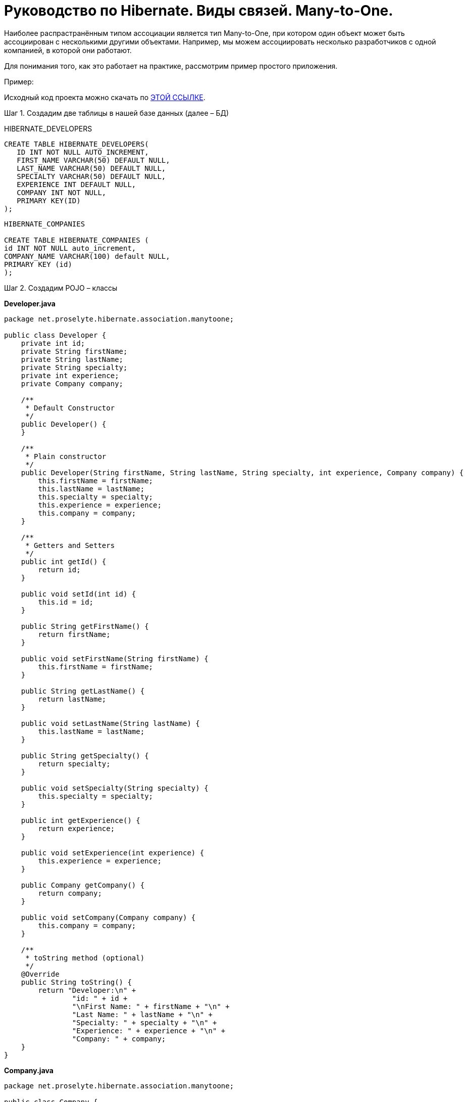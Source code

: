 ////
https://proselyte.net/tutorials/hibernate-tutorial/mapping-types/many-to-one-mapping-example/
////
= Руководство по Hibernate. Виды связей. Many-to-One.

Наиболее распрастранённым типом ассоциации является тип Many-to-One, при котором один объект может быть ассоциирован с несколькими другими объектами. Например, мы можем ассоциировать несколько разработчиков с одной компанией, в которой они работают.

Для понимания того, как это работает на практике, рассмотрим пример простого приложения.

Пример:

Исходный код проекта можно скачать по https://proselyte.net/wp-content/uploads/2016/02/HibernateMappingManyToOneExample.zip[ЭТОЙ ССЫЛКЕ].

Шаг 1. Создадим две таблицы в нашей базе данных (далее – БД)

HIBERNATE_DEVELOPERS

....
CREATE TABLE HIBERNATE_DEVELOPERS(
   ID INT NOT NULL AUTO_INCREMENT,
   FIRST_NAME VARCHAR(50) DEFAULT NULL,
   LAST_NAME VARCHAR(50) DEFAULT NULL,
   SPECIALTY VARCHAR(50) DEFAULT NULL,
   EXPERIENCE INT DEFAULT NULL,
   COMPANY INT NOT NULL,
   PRIMARY KEY(ID)
);
....

....
HIBERNATE_COMPANIES

CREATE TABLE HIBERNATE_COMPANIES (
id INT NOT NULL auto_increment,
COMPANY_NAME VARCHAR(100) default NULL,
PRIMARY KEY (id)
);
....

Шаг 2. Создадим POJO – классы

*Developer.java*

[source, java]
----
package net.proselyte.hibernate.association.manytoone;

public class Developer {
    private int id;
    private String firstName;
    private String lastName;
    private String specialty;
    private int experience;
    private Company company;

    /**
     * Default Constructor
     */
    public Developer() {
    }

    /**
     * Plain constructor
     */
    public Developer(String firstName, String lastName, String specialty, int experience, Company company) {
        this.firstName = firstName;
        this.lastName = lastName;
        this.specialty = specialty;
        this.experience = experience;
        this.company = company;
    }

    /**
     * Getters and Setters
     */
    public int getId() {
        return id;
    }

    public void setId(int id) {
        this.id = id;
    }

    public String getFirstName() {
        return firstName;
    }

    public void setFirstName(String firstName) {
        this.firstName = firstName;
    }

    public String getLastName() {
        return lastName;
    }

    public void setLastName(String lastName) {
        this.lastName = lastName;
    }

    public String getSpecialty() {
        return specialty;
    }

    public void setSpecialty(String specialty) {
        this.specialty = specialty;
    }

    public int getExperience() {
        return experience;
    }

    public void setExperience(int experience) {
        this.experience = experience;
    }

    public Company getCompany() {
        return company;
    }

    public void setCompany(Company company) {
        this.company = company;
    }

    /**
     * toString method (optional)
     */
    @Override
    public String toString() {
        return "Developer:\n" +
                "id: " + id +
                "\nFirst Name: " + firstName + "\n" +
                "Last Name: " + lastName + "\n" +
                "Specialty: " + specialty + "\n" +
                "Experience: " + experience + "\n" +
                "Company: " + company;
    }
}
----

*Company.java*

[source, java]
----
package net.proselyte.hibernate.association.manytoone;

public class Company {
    private int id;
    private String companyName;

    public Company() {
    }

    public Company(String companyName) {
        this.companyName = companyName;
    }

    public int getId() {
        return id;
    }

    public void setId(int id) {
        this.id = id;
    }

    public String getCompanyName() {
        return companyName;
    }

    public void setCompanyName(String companyName) {
        this.companyName = companyName;
    }

    @Override
    public String toString() {
        return "Company:" +
                "\nCompany ID: " + id +
                "\nCompany Name: " + companyName + "\n";
    }
}
----

Шаг 3. Создадим конфигурационные файлы

*hibernate.cfg.xml*

[source, xml]
----
<?xml version="1.0" encoding="utf-8"?>
<!DOCTYPE hibernate-configuration SYSTEM
        "http://www.hibernate.org/dtd/hibernate-configuration-3.0.dtd">

<hibernate-configuration>
    <session-factory>
        <property name="hibernate.dialect">
            org.hibernate.dialect.MySQLDialect
        </property>
        <property name="hibernate.connection.driver_class">
            com.mysql.jdbc.Driver
        </property>

        <!-- Assume PROSELYTE_TUTORIAL is the database name -->
        <property name="hibernate.connection.url">
            jdbc:mysql://localhost/ИМЯ_ВАШЕЙ_БД
        </property>
        <property name="hibernate.connection.username">
            ВАШЕ_ИМЯ_ПОЛЬЗОВАТЕЛЯ
        </property>
        <property name="hibernate.connection.password">
            ВАШ_ПАРОЛЬ
        </property>

        <!-- List of XML mapping files -->
        <mapping resource="Developer.hbm.xml"/>

    </session-factory>
</hibernate-configuration>
----

*Developer.hbm.xml*

[source, xml]
----
<?xml version="1.0" encoding="utf-8"?>
<!DOCTYPE hibernate-mapping PUBLIC
        "-//Hibernate/Hibernate Mapping DTD//EN"
        "http://www.hibernate.org/dtd/hibernate-mapping-3.0.dtd">

<hibernate-mapping>
    <class name="net.proselyte.hibernate.association.manytoone.Developer" table="HIBERNATE_DEVELOPERS">
        <meta attribute="class-description">
            This class contains developer's detail.
        </meta>
        <id name="id" type="int" column="id">
            <generator class="native"/>
        </id>
        <property name="firstName" column="FIRST_NAME" type="string"/>
        <property name="lastName" column="LAST_NAME" type="string"/>
        <property name="specialty" column="SPECIALTY" type="string"/>
        <property name="experience" column="EXPERIENCE" type="int"/>
        <many-to-one name="company" column="COMPANY" not-null="true"
                     class="net.proselyte.hibernate.association.manytoone.Company"/>
    </class>

    <class name="net.proselyte.hibernate.association.manytoone.Company" table="HIBERNATE_COMPANIES">
        <meta attribute="class-description">
            This class contains company details.
        </meta>
        <id name="id" type="int" column="ID">
            <generator class="native"/>
        </id>
        <property name="companyName" column="COMPANY_NAME" type="string"/>
    </class>

</hibernate-mapping>
----

Шаг 4. Создадим класс DeveloperRunner.java

*DeveloperRunner.java*

[source, java]
----
package net.proselyte.hibernate.association.manytoone;

import org.hibernate.Session;
import org.hibernate.SessionFactory;
import org.hibernate.Transaction;
import org.hibernate.cfg.Configuration;

import java.util.List;


public class DeveloperRunner {
    private static SessionFactory sessionFactory;

    public static void main(String[] args) {
        sessionFactory = new Configuration().configure().buildSessionFactory();
        DeveloperRunner developerRunner = new DeveloperRunner();

        System.out.println("Adding company record...");
        Company company = developerRunner.addCompany("Proselyte.net");

        System.out.println("Creating developer's records...");
        Integer developerId1 = developerRunner.addDeveloper("Proselyte", "Developer", "Java Developer", 2, company);
        Integer developerId2 = developerRunner.addDeveloper("Peter", "Programmer", "C++ Developer", 2, company);

        System.out.println("List of Developers: ");
        developerRunner.listDevelopers();

        System.out.println("Updating experience of Proselyte to 3 years and removing Peter...");
        developerRunner.updateDeveloper(developerId1, 3);
        developerRunner.removeDeveloper(developerId2);

        System.out.println("Final list of Developers: ");
        developerRunner.listDevelopers();

        sessionFactory.close();
    }

    public Integer addDeveloper(String firstName, String lastName, String specialty, int experience, Company company) {
        Session session = sessionFactory.openSession();
        Transaction transaction = null;
        Integer developerId = null;

        transaction = session.beginTransaction();
        Developer developer = new Developer(firstName, lastName, specialty, experience, company);
        developerId = (Integer) session.save(developer);
        transaction.commit();
        session.close();
        return developerId;
    }

    public Company addCompany(String companyName) {
        Session session = sessionFactory.openSession();
        Transaction transaction = null;
        Company company = null;

        transaction = session.beginTransaction();
        company = new Company(companyName);
        session.save(company);
        transaction.commit();
        session.close();
        return company;
    }

    public void listDevelopers() {
        Session session = sessionFactory.openSession();
        Transaction transaction = null;

        transaction = session.beginTransaction();
        List developers = session.createQuery("FROM Developer").list();
        for (Developer developer : developers) {
            System.out.println(developer);
            System.out.println("\n================\n");
        }
        session.close();
    }

    public void updateDeveloper(int developerId, int experience) {
        Session session = sessionFactory.openSession();
        Transaction transaction = null;

        transaction = session.beginTransaction();
        Developer developer = (Developer) session.get(Developer.class, developerId);
        developer.setExperience(experience);
        session.update(developer);
        transaction.commit();
        session.close();
    }

    public void removeDeveloper(int developerId) {
        Session session = sessionFactory.openSession();
        Transaction transaction = null;

        transaction = session.beginTransaction();
        Developer developer = (Developer) session.get(Developer.class, developerId);
        session.delete(developer);
        transaction.commit();
        session.close();
    }
}
----

Если всё было сделано правильно, то в результате работы программы мы получим, примерно, следующий результат:

....
/usr/lib/jvm/java-8-oracle/bin/java -Didea.launcher.port=7537 -Didea.launcher.bin.path=/home/proselyte/Programming/Soft/IntellijIdea/bin -Dfile.encoding=UTF-8 -classpath /usr/lib/jvm/java-8-oracle/jre/lib/management-agent.jar:/usr/lib/jvm/java-8-oracle/jre/lib/plugin.jar:/usr/lib/jvm/java-8-oracle/jre/lib/rt.jar:/usr/lib/jvm/java-8-oracle/jre/lib/jsse.jar:/usr/lib/jvm/java-8-oracle/jre/lib/charsets.jar:/usr/lib/jvm/java-8-oracle/jre/lib/jce.jar:/usr/lib/jvm/java-8-oracle/jre/lib/resources.jar:/usr/lib/jvm/java-8-oracle/jre/lib/deploy.jar:/usr/lib/jvm/java-8-oracle/jre/lib/jfxswt.jar:/usr/lib/jvm/java-8-oracle/jre/lib/javaws.jar:/usr/lib/jvm/java-8-oracle/jre/lib/jfr.jar:/usr/lib/jvm/java-8-oracle/jre/lib/ext/dnsns.jar:/usr/lib/jvm/java-8-oracle/jre/lib/ext/sunpkcs11.jar:/usr/lib/jvm/java-8-oracle/jre/lib/ext/sunec.jar:/usr/lib/jvm/java-8-oracle/jre/lib/ext/sunjce_provider.jar:/usr/lib/jvm/java-8-oracle/jre/lib/ext/jaccess.jar:/usr/lib/jvm/java-8-oracle/jre/lib/ext/nashorn.jar:/usr/lib/jvm/java-8-oracle/jre/lib/ext/localedata.jar:/usr/lib/jvm/java-8-oracle/jre/lib/ext/zipfs.jar:/usr/lib/jvm/java-8-oracle/jre/lib/ext/cldrdata.jar:/usr/lib/jvm/java-8-oracle/jre/lib/ext/jfxrt.jar:/home/proselyte/Programming/IdeaProjects/ProselyteTutorials/Hibernate/target/classes:/home/proselyte/.m2/repository/org/springframework/spring-core/4.1.1.RELEASE/spring-core-4.1.1.RELEASE.jar:/home/proselyte/.m2/repository/commons-logging/commons-logging/1.1.3/commons-logging-1.1.3.jar:/home/proselyte/.m2/repository/org/springframework/spring-web/4.1.1.RELEASE/spring-web-4.1.1.RELEASE.jar:/home/proselyte/.m2/repository/org/springframework/spring-aop/4.1.1.RELEASE/spring-aop-4.1.1.RELEASE.jar:/home/proselyte/.m2/repository/aopalliance/aopalliance/1.0/aopalliance-1.0.jar:/home/proselyte/.m2/repository/org/springframework/spring-beans/4.1.1.RELEASE/spring-beans-4.1.1.RELEASE.jar:/home/proselyte/.m2/repository/org/springframework/spring-context/4.1.1.RELEASE/spring-context-4.1.1.RELEASE.jar:/home/proselyte/.m2/repository/javax/servlet/servlet-api/2.5/servlet-api-2.5.jar:/home/proselyte/.m2/repository/org/springframework/spring-webmvc/4.1.1.RELEASE/spring-webmvc-4.1.1.RELEASE.jar:/home/proselyte/.m2/repository/org/springframework/spring-expression/4.1.1.RELEASE/spring-expression-4.1.1.RELEASE.jar:/home/proselyte/.m2/repository/org/springframework/integration/spring-integration-file/4.2.1.RELEASE/spring-integration-file-4.2.1.RELEASE.jar:/home/proselyte/.m2/repository/org/springframework/integration/spring-integration-core/4.2.1.RELEASE/spring-integration-core-4.2.1.RELEASE.jar:/home/proselyte/.m2/repository/org/springframework/spring-messaging/4.2.2.RELEASE/spring-messaging-4.2.2.RELEASE.jar:/home/proselyte/.m2/repository/org/springframework/retry/spring-retry/1.1.2.RELEASE/spring-retry-1.1.2.RELEASE.jar:/home/proselyte/.m2/repository/org/springframework/spring-tx/4.2.2.RELEASE/spring-tx-4.2.2.RELEASE.jar:/home/proselyte/.m2/repository/commons-io/commons-io/2.4/commons-io-2.4.jar:/home/proselyte/.m2/repository/org/hibernate/hibernate-core/5.1.0.Final/hibernate-core-5.1.0.Final.jar:/home/proselyte/.m2/repository/org/jboss/logging/jboss-logging/3.3.0.Final/jboss-logging-3.3.0.Final.jar:/home/proselyte/.m2/repository/org/hibernate/javax/persistence/hibernate-jpa-2.1-api/1.0.0.Final/hibernate-jpa-2.1-api-1.0.0.Final.jar:/home/proselyte/.m2/repository/org/javassist/javassist/3.20.0-GA/javassist-3.20.0-GA.jar:/home/proselyte/.m2/repository/antlr/antlr/2.7.7/antlr-2.7.7.jar:/home/proselyte/.m2/repository/org/apache/geronimo/specs/geronimo-jta_1.1_spec/1.1.1/geronimo-jta_1.1_spec-1.1.1.jar:/home/proselyte/.m2/repository/org/jboss/jandex/2.0.0.Final/jandex-2.0.0.Final.jar:/home/proselyte/.m2/repository/com/fasterxml/classmate/1.3.0/classmate-1.3.0.jar:/home/proselyte/.m2/repository/dom4j/dom4j/1.6.1/dom4j-1.6.1.jar:/home/proselyte/.m2/repository/xml-apis/xml-apis/1.0.b2/xml-apis-1.0.b2.jar:/home/proselyte/.m2/repository/org/hibernate/common/hibernate-commons-annotations/5.0.1.Final/hibernate-commons-annotations-5.0.1.Final.jar:/home/proselyte/.m2/repository/javassist/javassist/3.12.1.GA/javassist-3.12.1.GA.jar:/home/proselyte/.m2/repository/mysql/mysql-connector-java/5.1.38/mysql-connector-java-5.1.38.jar:/home/proselyte/Programming/Soft/IntellijIdea/lib/idea_rt.jar com.intellij.rt.execution.application.AppMain net.proselyte.hibernate.association.manytoone.DeveloperRunner
Feb 22, 2016 11:54:37 AM org.hibernate.Version logVersion
INFO: HHH000412: Hibernate Core {5.1.0.Final}
Feb 22, 2016 11:54:37 AM org.hibernate.cfg.Environment
INFO: HHH000206: hibernate.properties not found
Feb 22, 2016 11:54:37 AM org.hibernate.cfg.Environment buildBytecodeProvider
INFO: HHH000021: Bytecode provider name : javassist
Feb 22, 2016 11:54:37 AM org.hibernate.annotations.common.reflection.java.JavaReflectionManager
INFO: HCANN000001: Hibernate Commons Annotations {5.0.1.Final}
Feb 22, 2016 11:54:38 AM org.hibernate.engine.jdbc.connections.internal.DriverManagerConnectionProviderImpl configure
WARN: HHH10001002: Using Hibernate built-in connection pool (not for production use!)
Feb 22, 2016 11:54:38 AM org.hibernate.engine.jdbc.connections.internal.DriverManagerConnectionProviderImpl buildCreator
INFO: HHH10001005: using driver [com.mysql.jdbc.Driver] at URL [jdbc:mysql://localhost/PROSELYTE_TUTORIAL]
Feb 22, 2016 11:54:38 AM org.hibernate.engine.jdbc.connections.internal.DriverManagerConnectionProviderImpl buildCreator
INFO: HHH10001001: Connection properties: {user=root, password=****}
Feb 22, 2016 11:54:38 AM org.hibernate.engine.jdbc.connections.internal.DriverManagerConnectionProviderImpl buildCreator
INFO: HHH10001003: Autocommit mode: false
Feb 22, 2016 11:54:38 AM org.hibernate.engine.jdbc.connections.internal.PooledConnections
INFO: HHH000115: Hibernate connection pool size: 20 (min=1)
Mon Feb 22 11:54:38 EET 2016 WARN: Establishing SSL connection without server's identity verification is not recommended. According to MySQL 5.5.45+, 5.6.26+ and 5.7.6+ requirements SSL connection must be established by default if explicit option isn't set. For compliance with existing applications not using SSL the verifyServerCertificate property is set to 'false'. You need either to explicitly disable SSL by setting useSSL=false, or set useSSL=true and provide truststore for server certificate verification.
Feb 22, 2016 11:54:39 AM org.hibernate.dialect.Dialect
INFO: HHH000400: Using dialect: org.hibernate.dialect.MySQLDialect
Adding company record...
Creating developer's records...
List of Developers:
Feb 22, 2016 11:54:40 AM org.hibernate.hql.internal.QueryTranslatorFactoryInitiator initiateService
INFO: HHH000397: Using ASTQueryTranslatorFactory
Developer:
id: 1
First Name: Proselyte
Last Name: Developer
Specialty: Java Developer
Experience: 2
Company: Company:
Company ID: 1
Company Name: Proselyte.net


================

Developer:
id: 2
First Name: Peter
Last Name: Programmer
Specialty: C++ Developer
Experience: 2
Company: Company:
Company ID: 1
Company Name: Proselyte.net


================

Updating experience of Proselyte to 3 years and removing Peter...
Final list of Developers:
Developer:
id: 1
First Name: Proselyte
Last Name: Developer
Specialty: Java Developer
Experience: 3
Company: Company:
Company ID: 1
Company Name: Proselyte.net


================

Feb 22, 2016 11:54:40 AM org.hibernate.engine.jdbc.connections.internal.DriverManagerConnectionProviderImpl stop
INFO: HHH10001008: Cleaning up connection pool [jdbc:mysql://localhost/PROSELYTE_TUTORIAL]
....

В этой статье мы рассмотрели пример использования ассоциации *Many-to-One*.